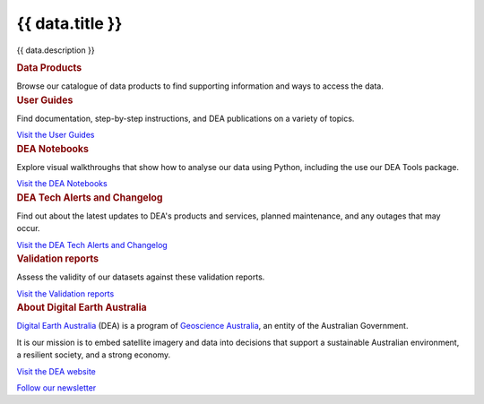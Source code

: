 .. rst-class:: home-page

======================================================================================================================================================
{{ data.title }}
======================================================================================================================================================

{{ data.description }}

.. container:: card-list icons
   :name: data-products

   .. rubric:: Data Products

   Browse our catalogue of data products to find supporting information and ways to access the data.

   .. grid:: 2 2 3 5
      :gutter: 3

      {% for item in data.product_themes %}
      .. grid-item-card:: :fas:`{{ item.icon }}`
         :link: {{ item.link }}

         {{ item.name }}
      {% endfor %}

.. container:: showcase-panel bg-gradient-primary
   :name: user-guides

   .. container::

      .. rubric:: User Guides

      Find documentation, step-by-step instructions, and DEA publications on a variety of topics.

      `Visit the User Guides </guides/>`_

   .. container::

      .. image:: /_files/pages/dea-hero.jpg
         :class: no-gallery

.. container:: showcase-panel bg-gradient-forest reverse
   :name: dea-notebooks

   .. container::

      .. rubric:: DEA Notebooks

      Explore visual walkthroughs that show how to analyse our data using Python, including the use our DEA Tools package.

      `Visit the DEA Notebooks </notebooks/README/>`_

   .. container::

      .. image:: /_files/cmi/Kakadu-Mary_TCW-percentiles-wide_1.jpg
         :class: no-gallery

.. container:: showcase-panel bg-gradient-stone
   :name: changelog

   .. container::

      .. rubric:: DEA Tech Alerts and Changelog

      Find out about the latest updates to DEA's products and services, planned maintenance, and any outages that may occur.

      `Visit the DEA Tech Alerts and Changelog </tech-alerts-changelog/>`_

   .. container::

      .. image:: /_files/reference/Reporting_dashboard.png
         :class: no-gallery

.. container:: showcase-panel bg-gradient-space reverse
   :name: dea-notebooks

   .. container::

      .. rubric:: Validation reports

      Assess the validity of our datasets against these validation reports.

      `Visit the Validation reports </validation/>`_

   .. container::

      .. image:: /_files/cmi/Kakadu-Mary_TCW-percentiles-wide_1.jpg

.. container:: showcase-panel
   :name: about-dea

   .. container::

      .. rubric:: About Digital Earth Australia

      `Digital Earth Australia <https://www.dea.ga.gov.au/>`_ (DEA) is a program of `Geoscience Australia <https://www.ga.gov.au/>`_, an entity of the Australian Government.

      It is our mission is to embed satellite imagery and data into decisions that support a sustainable Australian environment, a resilient society, and a strong economy.

      `Visit the DEA website <https://www.dea.ga.gov.au/>`_

      `Follow our newsletter <https://www.dea.ga.gov.au/news/dea-newsletter-and-communications-archive>`_

   .. container::

      .. image:: /_files/themes/sea-ocean-and-coast.* 
         :class: no-gallery

